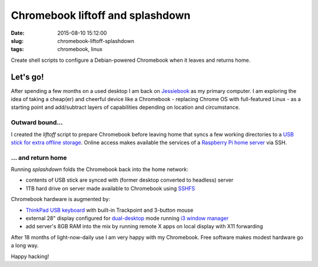 =================================
Chromebook liftoff and splashdown
=================================

:date: 2015-08-10 15:12:00
:slug: chromebook-liftoff-splashdown
:tags: chromebook, linux

Create shell scripts to configure a Debian-powered Chromebook when it leaves and returns home.

Let's go!
=========

After spending a few months on a used desktop I am back on `Jessiebook <http://www.circuidipity.com/c720-chromebook-to-jessiebook.html>`_ as my primary computer. I am exploring the idea of taking a cheap(er) and cheerful device like a Chromebook - replacing Chrome OS with full-featured Linux - as a starting point and add/subtract layers of capabilities depending on location and circumstance.

Outward bound...
----------------

I created the *liftoff* script to prepare Chromebook before leaving home that syncs a few working directories to a `USB stick for extra offline storage <http://www.circuidipity.com/20141031.html>`_. Online access makes available the services of a `Raspberry Pi home server <http://www.circuidipity.com/raspberry-pi-home-server.html>`_ via SSH.

... and return home
-------------------

Running *splashdown* folds the Chromebook back into the home network:

* contents of USB stick are synced with (former desktop converted to headless) server
* 1TB hard drive on server made available to Chromebook using `SSHFS <http://www.circuidipity.com/nas-raspberry-pi-sshfs.html>`_

Chromebook hardware is augmented by:

* `ThinkPad USB keyboard <http://www.circuidipity.com/thinkpad-usb-keyboard-trackpoint.html>`_ with built-in Trackpoint and 3-button mouse
* external 28" display configured for `dual-desktop <https://github.com/vonbrownie/homebin/blob/master/dldsply>`_ mode running `i3 window manager <http://www.circuidipity.com/i3-tiling-window-manager.html>`_
* add server's 8GB RAM into the mix by running remote X apps on local display with X11 forwarding

After 18 months of light-now-daily use I am very happy with my Chromebook. Free software makes modest hardware go a long way.

Happy hacking!
